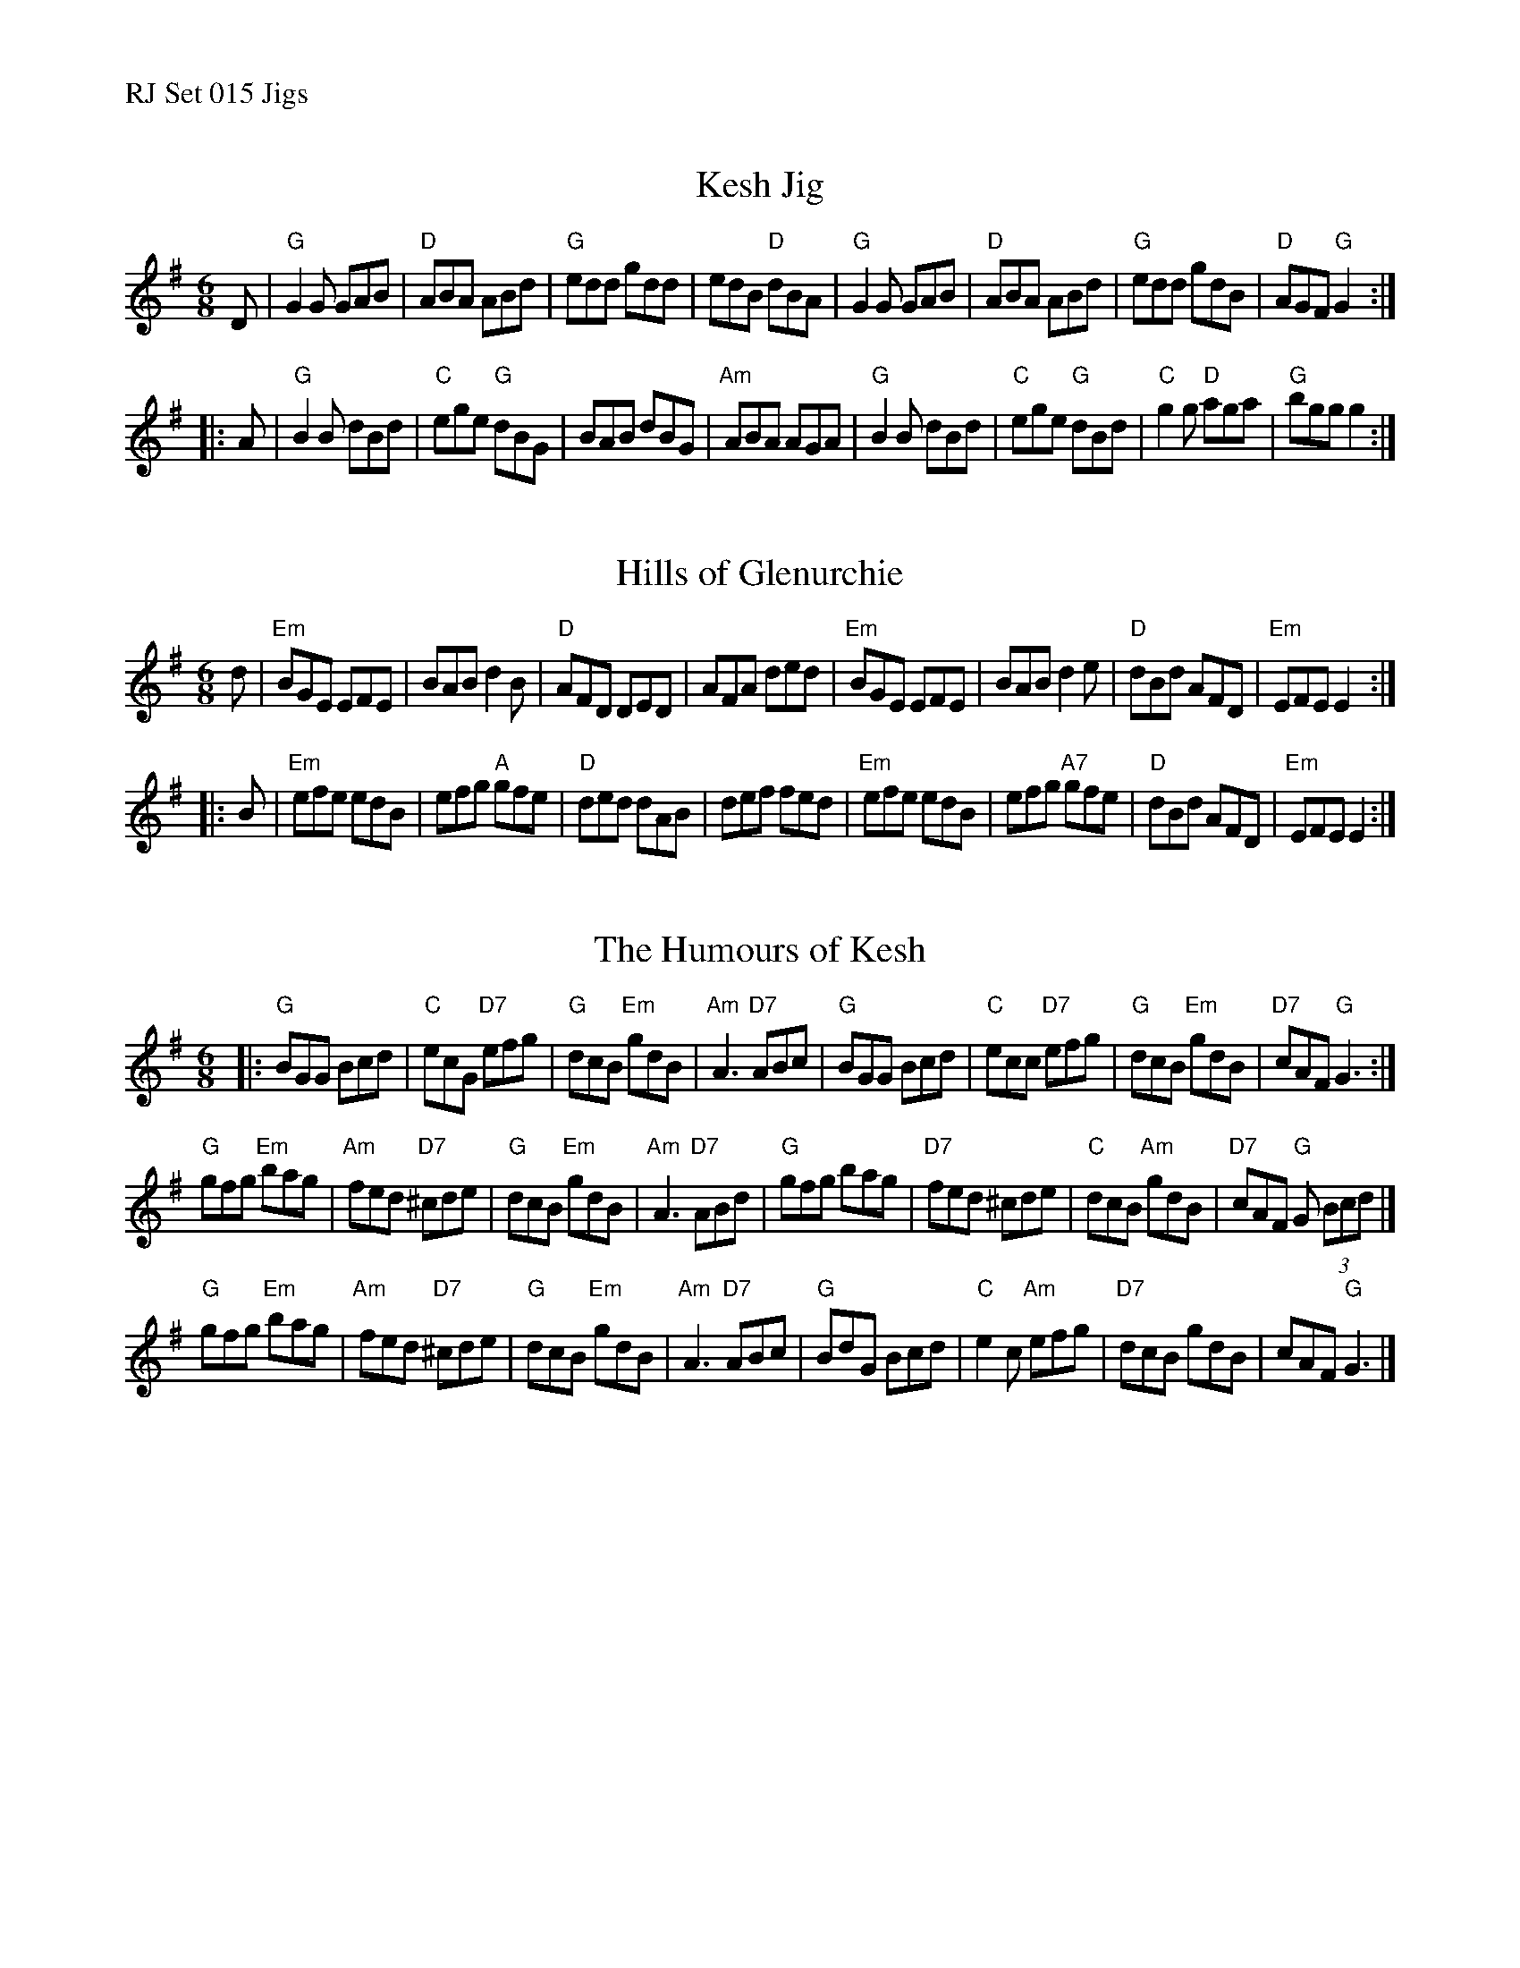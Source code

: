 %%text RJ Set 015 Jigs


X: 1
T: Kesh Jig
I: RJ J-18 G jig Set 15
I: Kincora Jig	J-18	G	jig	Set 15
M: 6/8
R: jig
K: G
D |\
"G"G2G GAB | "D"ABA ABd | "G"edd gdd | edB "D"dBA |\
"G"G2G GAB | "D"ABA ABd | "G"edd gdB | "D"AGF "G"G2 :|
|: A |\
"G"B2B dBd | "C"ege "G"dBG | BAB dBG | "Am"ABA AGA |\
"G"B2B dBd | "C"ege "G"dBd | "C"g2g "D"aga | "G"bgg g2 :|


X: 2
T: Hills of Glenurchie
I: RJ J-31 Em jig
M: 6/8
R: jig
K: Em
d |\
"Em"BGE EFE | BAB d2B | "D"AFD DED | AFA ded |\
"Em"BGE EFE | BAB d2e | "D"dBd AFD | "Em"EFE E2 :|
|: B |\
"Em"efe edB | efg "A"gfe | "D"ded dAB | def fed |\
"Em"efe edB | efg "A7"gfe | "D"dBd AFD | "Em"EFE E2 :|


X: 3
T: Humours of Kesh, The
I: RJ J-53 G jig Set 15
M: 6/8
R: jig
K: G
|:\
"G"BGG Bcd | "C"ecG "D7"efg | "G"dcB "Em"gdB | "Am"A3 "D7"ABc |\
"G"BGG Bcd | "C"ecc "D7"efg | "G"dcB "Em"gdB | "D7"cAF "G"G3 :|
"G"gfg "Em"bag | "Am"fed "D7"^cde | "G"dcB "Em"gdB | "Am"A3 "D7"ABd |\
"G"gfg bag | "D7"fed ^cde | "C"dcB "Am"gdB | "D7"cAF "G"G (3Bcd |]
"G"gfg "Em"bag | "Am"fed "D7"^cde | "G"dcB "Em"gdB | "Am"A3 "D7"ABc |\
"G"BdG Bcd | "C"e2c "Am"efg | "D7"dcB gdB | cAF "G"G3 |]
% text 08/29/98

